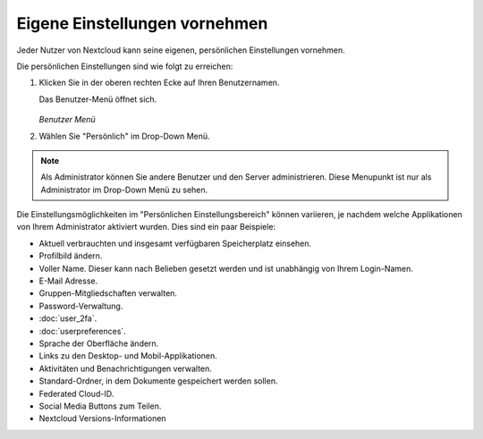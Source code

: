==============================
Eigene Einstellungen vornehmen
==============================

Jeder Nutzer von Nextcloud kann seine eigenen, persönlichen Einstellungen vornehmen.

Die persönlichen Einstellungen sind wie folgt zu erreichen:

1. Klicken Sie in der oberen rechten Ecke auf Ihren Benutzernamen.

   Das Benutzer-Menü öffnet sich.

   .. figure:: images/oc_personal_settings_dropdown.png
      :alt: Bildschirmfoto des Benutzer-Menüs in der oberen rechten Ecke der Nextcloud Web-Overfläche

   *Benutzer Menü*

2. Wählen Sie "Persönlich" im Drop-Down Menü.

   .. figure:: images/personal_settings.png
      :alt: Bildschirmfoto des "Persönlichen Einstellungsbereich"

.. note:: Als Administrator können Sie andere Benutzer und den Server administrieren.
   Diese Menupunkt ist nur als Administrator im Drop-Down Menü zu sehen.

Die Einstellungsmöglichkeiten im "Persönlichen Einstellungsbereich" können variieren, je nachdem
welche Applikationen von Ihrem Administrator aktiviert wurden. Dies sind ein paar Beispiele:

* Aktuell verbrauchten und insgesamt verfügbaren Speicherplatz einsehen.
* Profilbild ändern.
* Voller Name. Dieser kann nach Belieben gesetzt werden und ist unabhängig von Ihrem Login-Namen.
* E-Mail Adresse.
* Gruppen-Mitgliedschaften verwalten.
* Password-Verwaltung.
* :doc:`user_2fa`.
* :doc:`userpreferences`.
* Sprache der Oberfläche ändern.
* Links zu den Desktop- und Mobil-Applikationen.
* Aktivitäten und Benachrichtigungen verwalten.
* Standard-Ordner, in dem Dokumente gespeichert werden sollen.
* Federated Cloud-ID.
* Social Media Buttons zum Teilen.
* Nextcloud Versions-Informationen
